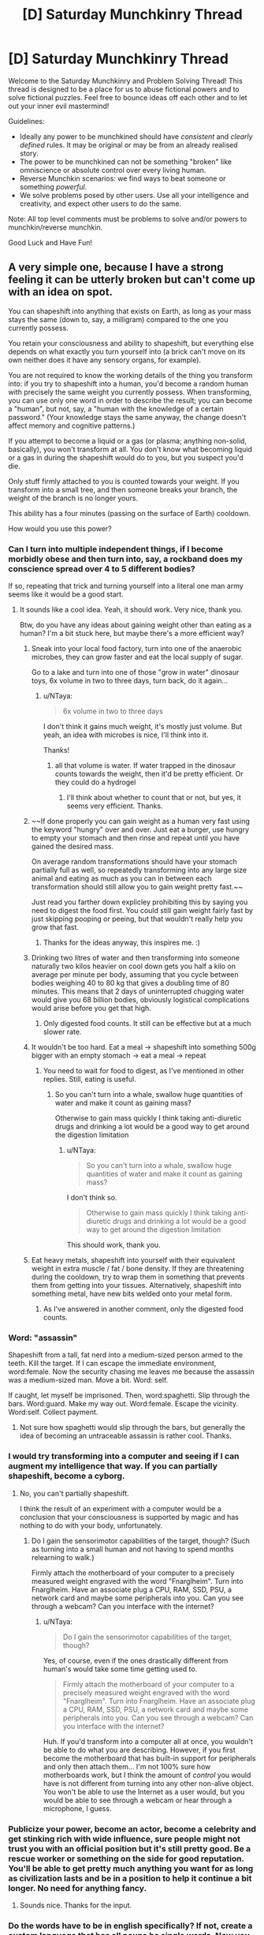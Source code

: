 #+TITLE: [D] Saturday Munchkinry Thread

* [D] Saturday Munchkinry Thread
:PROPERTIES:
:Author: AutoModerator
:Score: 16
:DateUnix: 1563030355.0
:DateShort: 2019-Jul-13
:END:
Welcome to the Saturday Munchkinry and Problem Solving Thread! This thread is designed to be a place for us to abuse fictional powers and to solve fictional puzzles. Feel free to bounce ideas off each other and to let out your inner evil mastermind!

Guidelines:

- Ideally any power to be munchkined should have /consistent/ and /clearly defined/ rules. It may be original or may be from an already realised story.
- The power to be munchkined can not be something "broken" like omniscience or absolute control over every living human.
- Reverse Munchkin scenarios: we find ways to beat someone or something /powerful/.
- We solve problems posed by other users. Use all your intelligence and creativity, and expect other users to do the same.

Note: All top level comments must be problems to solve and/or powers to munchkin/reverse munchkin.

Good Luck and Have Fun!


** A very simple one, because I have a strong feeling it can be utterly broken but can't come up with an idea on spot.

You can shapeshift into anything that exists on Earth, as long as your mass stays the same (down to, say, a milligram) compared to the one you currently possess.

You retain your consciousness and ability to shapeshift, but everything else depends on what exactly you turn yourself into (a brick can't move on its own neither does it have any sensory organs, for example).

You are not required to know the working details of the thing you transform into: if you try to shapeshift into a human, you'd become a random human with precisely the same weight you currently possess. When transforming, you can use only one word in order to describe the result; you can become a "human", but not, say, a "human with the knowledge of a certain password." (Your knowledge stays the same anyway, the change doesn't affect memory and cognitive patterns.)

If you attempt to become a liquid or a gas (or plasma; anything non-solid, basically), you won't transform at all. You don't know what becoming liquid or a gas in during the shapeshift would do to you, but you suspect you'd die.

Only stuff firmly attached to you is counted towards your weight. If you transform into a small tree, and then someone breaks your branch, the weight of the branch is no longer yours.

This ability has a four minutes (passing on the surface of Earth) cooldown.

How would you use this power?
:PROPERTIES:
:Author: NTaya
:Score: 12
:DateUnix: 1563046334.0
:DateShort: 2019-Jul-14
:END:

*** Can I turn into multiple independent things, if I become morbidly obese and then turn into, say, a rockband does my conscience spread over 4 to 5 different bodies?

If so, repeating that trick and turning yourself into a literal one man army seems like it would be a good start.
:PROPERTIES:
:Author: Silver_Swift
:Score: 11
:DateUnix: 1563054027.0
:DateShort: 2019-Jul-14
:END:

**** It sounds like a cool idea. Yeah, it should work. Very nice, thank you.

Btw, do you have any ideas about gaining weight other than eating as a human? I'm a bit stuck here, but maybe there's a more efficient way?
:PROPERTIES:
:Author: NTaya
:Score: 8
:DateUnix: 1563056221.0
:DateShort: 2019-Jul-14
:END:

***** Sneak into your local food factory, turn into one of the anaerobic microbes, they can grow faster and eat the local supply of sugar.

Go to a lake and turn into one of those "grow in water" dinosaur toys, 6x volume in two to three days, turn back, do it again...
:PROPERTIES:
:Author: kraryal
:Score: 7
:DateUnix: 1563057714.0
:DateShort: 2019-Jul-14
:END:

****** u/NTaya:
#+begin_quote
  6x volume in two to three days
#+end_quote

I don't think it gains much weight, it's mostly just volume. But yeah, an idea with microbes is nice, I'll think into it.

Thanks!
:PROPERTIES:
:Author: NTaya
:Score: 5
:DateUnix: 1563058006.0
:DateShort: 2019-Jul-14
:END:

******* all that volume is water. If water trapped in the dinosaur counts towards the weight, then it'd be pretty efficient. Or they could do a hydrogel
:PROPERTIES:
:Author: CreationBlues
:Score: 7
:DateUnix: 1563068520.0
:DateShort: 2019-Jul-14
:END:

******** I'll think about whether to count that or not, but yes, it seems very efficient. Thanks.
:PROPERTIES:
:Author: NTaya
:Score: 1
:DateUnix: 1563109309.0
:DateShort: 2019-Jul-14
:END:


***** ~~If done properly you can gain weight as a human very fast using the keyword "hungry" over and over. Just eat a burger, use hungry to empty your stomach and then rinse and repeat until you have gained the desired mass.

On average random transformations should have your stomach partially full as well, so repeatedly transforming into any large size animal and eating as much as you can in between each transformation should still allow you to gain weight pretty fast.~~

Just read you farther down explicley prohibiting this by saying you need to digest the food first. You could still gain weight fairly fast by just skipping pooping or peeing, but that wouldn't really help you grow that fast.
:PROPERTIES:
:Author: meangreenking
:Score: 4
:DateUnix: 1563061035.0
:DateShort: 2019-Jul-14
:END:

****** Thanks for the ideas anyway, this inspires me. :)
:PROPERTIES:
:Author: NTaya
:Score: 1
:DateUnix: 1563061500.0
:DateShort: 2019-Jul-14
:END:


***** Drinking two litres of water and then transforming into someone naturally two kilos heavier on cool down gets you half a kilo on average per minute per body, assuming that you cycle between bodies weighing 40 to 80 kg that gives a doubling time of 80 minutes. This means that 2 days of uninterrupted chugging water would give you 68 billion bodies, obviously logistical complications would arise before you get that high.
:PROPERTIES:
:Author: WarningInsanityBelow
:Score: 2
:DateUnix: 1563062524.0
:DateShort: 2019-Jul-14
:END:

****** Only digested food counts. It still can be effective but at a much slower rate.
:PROPERTIES:
:Author: NTaya
:Score: 1
:DateUnix: 1563063153.0
:DateShort: 2019-Jul-14
:END:


***** It wouldn't be too hard. Eat a meal -> shapeshift into something 500g bigger with an empty stomach -> eat a meal -> repeat
:PROPERTIES:
:Author: BanjoPanda
:Score: 1
:DateUnix: 1563067604.0
:DateShort: 2019-Jul-14
:END:

****** You need to wait for food to digest, as I've mentioned in other replies. Still, eating is useful.
:PROPERTIES:
:Author: NTaya
:Score: 1
:DateUnix: 1563109560.0
:DateShort: 2019-Jul-14
:END:

******* So you can't turn into a whale, swallow huge quantities of water and make it count as gaining mass?

Otherwise to gain mass quickly I think taking anti-diuretic drugs and drinking a lot would be a good way to get around the digestion limitation
:PROPERTIES:
:Author: BanjoPanda
:Score: 1
:DateUnix: 1563112752.0
:DateShort: 2019-Jul-14
:END:

******** u/NTaya:
#+begin_quote
  So you can't turn into a whale, swallow huge quantities of water and make it count as gaining mass?
#+end_quote

I don't think so.

#+begin_quote
  Otherwise to gain mass quickly I think taking anti-diuretic drugs and drinking a lot would be a good way to get around the digestion limitation
#+end_quote

This should work, thank you.
:PROPERTIES:
:Author: NTaya
:Score: 1
:DateUnix: 1563114674.0
:DateShort: 2019-Jul-14
:END:


***** Eat heavy metals, shapeshift into yourself with their equivalent weight in extra muscle / fat / bone density. If they are threatening during the cooldown, try to wrap them in something that prevents them from getting into your tissues. Alternatively, shapeshift into something metal, have new bits welded onto your metal form.
:PROPERTIES:
:Author: cae_jones
:Score: 1
:DateUnix: 1563098186.0
:DateShort: 2019-Jul-14
:END:

****** As I've answered in another comment, only the digested food counts.
:PROPERTIES:
:Author: NTaya
:Score: 1
:DateUnix: 1563106715.0
:DateShort: 2019-Jul-14
:END:


*** Word: "assassin"

Shapeshift from a tall, fat nerd into a medium-sized person armed to the teeth. Kill the target. If I can escape the immediate environment, word:female. Now the security chasing me leaves me because the assassin was a medium-sized man. Move a bit. Word: self.

If caught, let myself be imprisoned. Then, word:spaghetti. Slip through the bars. Word:guard. Make my way out. Word:female. Escape the vicinity. Word:self. Collect payment.
:PROPERTIES:
:Author: sfinebyme
:Score: 7
:DateUnix: 1563053542.0
:DateShort: 2019-Jul-14
:END:

**** Not sure how spaghetti would slip through the bars, but generally the idea of becoming an untraceable assassin is rather cool. Thanks.
:PROPERTIES:
:Author: NTaya
:Score: 3
:DateUnix: 1563056078.0
:DateShort: 2019-Jul-14
:END:


*** I would try transforming into a computer and seeing if I can augment my intelligence that way. If you can partially shapeshift, become a cyborg.
:PROPERTIES:
:Author: Lightwavers
:Score: 4
:DateUnix: 1563055436.0
:DateShort: 2019-Jul-14
:END:

**** No, you can't partially shapeshift.

I think the result of an experiment with a computer would be a conclusion that your consciousness is supported by magic and has nothing to do with your body, unfortunately.
:PROPERTIES:
:Author: NTaya
:Score: 7
:DateUnix: 1563056739.0
:DateShort: 2019-Jul-14
:END:

***** Do I gain the sensorimotor capabilities of the target, though? (Such as turning into a small human and not having to spend months relearning to walk.)

Firmly attach the motherboard of your computer to a precisely measured weight engraved with the word "Fnarglheim". Turn into Fnarglheim. Have an associate plug a CPU, RAM, SSD, PSU, a network card and maybe some peripherals into you. Can you see through a webcam? Can you interface with the internet?
:PROPERTIES:
:Author: Gurkenglas
:Score: 1
:DateUnix: 1563098735.0
:DateShort: 2019-Jul-14
:END:

****** u/NTaya:
#+begin_quote
  Do I gain the sensorimotor capabilities of the target, though?
#+end_quote

Yes, of course, even if the ones drastically different from human's would take some time getting used to.

#+begin_quote
  Firmly attach the motherboard of your computer to a precisely measured weight engraved with the word "Fnarglheim". Turn into Fnarglheim. Have an associate plug a CPU, RAM, SSD, PSU, a network card and maybe some peripherals into you. Can you see through a webcam? Can you interface with the internet?
#+end_quote

Huh. If you'd transform into a computer all at once, you wouldn't be able to do what you are describing. However, if you first become the motherboard that has built-in support for peripherals and only then attach them... I'm not 100% sure how motherboards work, but I think the amount of /control/ you would have is not different from turning into any other non-alive object. You won't be able to use the Internet as a user would, but you would be able to see through a webcam or hear through a microphone, I guess.
:PROPERTIES:
:Author: NTaya
:Score: 1
:DateUnix: 1563107391.0
:DateShort: 2019-Jul-14
:END:


*** Publicize your power, become an actor, become a celebrity and get stinking rich with wide influence, sure people might not trust you with an official position but it's still pretty good. Be a rescue worker or something on the side for good reputation. You'll be able to get pretty much anything you want for as long as civilization lasts and be in a position to help it continue a bit longer. No need for anything fancy.
:PROPERTIES:
:Author: Ev0nix
:Score: 2
:DateUnix: 1563057275.0
:DateShort: 2019-Jul-14
:END:

**** Sounds nice. Thanks for the input.
:PROPERTIES:
:Author: NTaya
:Score: 2
:DateUnix: 1563057465.0
:DateShort: 2019-Jul-14
:END:


*** Do the words have to be in english specifically? If not, create a custom language that has all nouns be single words. Now you can turn into anything.

If you wanted to kill all life on earth, say antimatter.

What happens if you lose mass while transformed? What happens if you gain mass? For example if I become a sponge. Or if I become a piece of metal that then oxidizes.
:PROPERTIES:
:Author: Iwasahipsterbefore
:Score: 2
:DateUnix: 1563132940.0
:DateShort: 2019-Jul-15
:END:


*** Does anyone know a one word version of stem cells?
:PROPERTIES:
:Score: 2
:DateUnix: 1563163985.0
:DateShort: 2019-Jul-15
:END:

**** Try a different language
:PROPERTIES:
:Author: RMcD94
:Score: 2
:DateUnix: 1563328544.0
:DateShort: 2019-Jul-17
:END:


*** If I turn into a tree and a branch is broken off, but that branch is still alive, does it become a smaller shapeshifter with my memories?
:PROPERTIES:
:Author: CCC_037
:Score: 1
:DateUnix: 1563052919.0
:DateShort: 2019-Jul-14
:END:

**** No, the branch is not considered alive.
:PROPERTIES:
:Author: NTaya
:Score: 2
:DateUnix: 1563055534.0
:DateShort: 2019-Jul-14
:END:

***** Ever heard of grafting? The branch very much stays alive, and is still genetically the same tree as before, but is now "firmly attached" to a whole other tree. That is the fastest mass-gain method I can think of.
:PROPERTIES:
:Score: 5
:DateUnix: 1563079640.0
:DateShort: 2019-Jul-14
:END:

****** I think it would work in reverse. If you are a tree, and somebody plants a branch (or something like that) to grow on your rootstock, the system may consider that branch to be a part of your weight when you become physically connected to it. It might be a relatively fast way to gain weight, thank you.
:PROPERTIES:
:Author: NTaya
:Score: 2
:DateUnix: 1563108057.0
:DateShort: 2019-Jul-14
:END:


***** What if I turn into a very large starfish? Starfish can be split apart such that each half remains individually alive (and can then regrow into two starfish).
:PROPERTIES:
:Author: CCC_037
:Score: 1
:DateUnix: 1563078080.0
:DateShort: 2019-Jul-14
:END:

****** Your consciousness would be able to control only the largest part of a starfish. The other parts are still alive but become completely usual starfish.
:PROPERTIES:
:Author: NTaya
:Score: 2
:DateUnix: 1563108353.0
:DateShort: 2019-Jul-14
:END:

******* ...okay, so no self-cloning and shrinking myself down by rapid loss of mass - with the help of an ally - is going to be tricky. Still, I can lose a lot of mass very quickly with the Starfish trick, or by turning into a tree and having some branches cut loose.

I could /gain/ mass by turning into a constrictor snake, having a good meal, and spending a day or two digesting. It's not /fast/, but the mass limits can be worked around with enough prep time.

The Square-Cube Law will be my bane, however. I could turn into a human-sized ant, I'll just promptly start suffocating.

Hmmmm. So I need to turn into something with a one-word description. Can that description involve me looking at a photograph and saying "Him"? I won't gain the target's knowledge, naturally, but gaining a specific person's appearance has plenty of uses.
:PROPERTIES:
:Author: CCC_037
:Score: 2
:DateUnix: 1563108834.0
:DateShort: 2019-Jul-14
:END:

******** u/NTaya:
#+begin_quote
  Can that description involve me looking at a photograph and saying "Him"?
#+end_quote

There's a restriction: to transform into something /exact/, that exists as a single copy, you need its /exact/ weight, down to a milligram. It's a very difficult restriction to circumpass, so I'm likely to remove it in the story (then yes, your idea would work, thanks!), but for now, I'm thinking about what could be done with such limitation in play.
:PROPERTIES:
:Author: NTaya
:Score: 2
:DateUnix: 1563109895.0
:DateShort: 2019-Jul-14
:END:

********* If I get the weight wrong, then doesn't that just scale me up or down by a few percent? If anyone even notices, I can blame it on new shoes.

Can I bypass aging by, once a year, shape-shifting into myself at age 21? (Ideally from a photo after I did a six-month stint of hard exercise and really got myself into good shape)?

I can certainly sneak into places as a seeing-eye dog (there are some very large breeds indeed) or travel through air ducts as a constrictor snake, should that prove necessary.

...talking of snakes, if I turn into something venomous, can I poison things?
:PROPERTIES:
:Author: CCC_037
:Score: 1
:DateUnix: 1563110299.0
:DateShort: 2019-Jul-14
:END:

********** u/NTaya:
#+begin_quote
  If I get the weight wrong, then doesn't that just scale me up or down by a few percent?
#+end_quote

If you are trying to transform into something exact, then no, you would simply not transform. However, if you go for a generic "ant"/"whale"/"human", you would get scaled up/down if your weight doesn't match the target's possible range of weights.

#+begin_quote
  Can I bypass aging by, once a year, shape-shifting into myself at age 21? (Ideally from a photo after I did a six-month stint of hard exercise and really got myself into good shape)?
#+end_quote

You can bypass aging by body surfing, i.e., transforming into a generic "human" until you find a suitable body. Your idea would work if you measure your weight at that point and then replicate it.

#+begin_quote
  I can certainly sneak into places as a seeing-eye dog (there are some very large breeds indeed) or travel through air ducts as a constrictor snake, should that prove necessary.
#+end_quote

True.

#+begin_quote
  ...talking of snakes, if I turn into something venomous, can I poison things?
#+end_quote

Yes, you can.
:PROPERTIES:
:Author: NTaya
:Score: 3
:DateUnix: 1563110793.0
:DateShort: 2019-Jul-14
:END:

*********** Okay, so I have functional immortality. Can I be a little more selective that just 'human' by specifying, say, 'athlete' for a reasonably fit body? Can I revert to a sort of default form by specifying my own name?

If I specify someone else's name (e.g. "James"), do I turn into a random James of the right weight? Can I turn into a specific James, at whatever age he was when he was my exact weight?

--------------

In case of financial emergency, I could always turn into something with expensive or valuable venom, milk my own venom, and then sell it. I'd probably take note of the addresses of the sort of people interested in buying rare venoms, perhaps for medical research.
:PROPERTIES:
:Author: CCC_037
:Score: 2
:DateUnix: 1563350830.0
:DateShort: 2019-Jul-17
:END:


*** Become ageless and able to heal by transforming until you are a young and healthy human is the first thing that comes to mind.
:PROPERTIES:
:Author: Palmolive3x90g
:Score: 1
:DateUnix: 1563053532.0
:DateShort: 2019-Jul-14
:END:

**** Thanks. Body surf kinda obvious, I was thinking something more obscure.
:PROPERTIES:
:Author: NTaya
:Score: 1
:DateUnix: 1563056023.0
:DateShort: 2019-Jul-14
:END:


*** Can you shapeshift parts of yourself?

Can you shapeshift them when they are no longer attached to you?

If not, there's always the antimatter suicide threat.

Partial attached shapeshifting or surviving some tiny pieces being chipped off lets you get wealthy on producing materials that are extremely valuable even if you only have a few grams of it.
:PROPERTIES:
:Author: Hust91
:Score: 1
:DateUnix: 1563053731.0
:DateShort: 2019-Jul-14
:END:

**** No and no. You still can chop off valuable materials with a help of a friend, it's just that you would shapeshift into progressively lighter bodies after that.
:PROPERTIES:
:Author: NTaya
:Score: 1
:DateUnix: 1563056146.0
:DateShort: 2019-Jul-14
:END:

***** Though presumably you could regain the weight simply by eating, no?
:PROPERTIES:
:Author: Hust91
:Score: 1
:DateUnix: 1563083707.0
:DateShort: 2019-Jul-14
:END:

****** Yes, but you need to wait for food to digest.

Gaining a lot of valuable metals was honestly my first idea, it seems like a good application of this power.
:PROPERTIES:
:Author: NTaya
:Score: 2
:DateUnix: 1563107600.0
:DateShort: 2019-Jul-14
:END:

******* Doesn't even have to be metals, could be downright exotic particles that are almost impossible to get by normal means, but are generally stable.

Turning into a crab and giving a blue crab-blood donation might also work, apparently the liter-price on that is absurd.
:PROPERTIES:
:Author: Hust91
:Score: 1
:DateUnix: 1563110760.0
:DateShort: 2019-Jul-14
:END:

******** The idea about blue crab-blood is good, but I think you might accidentally crash the market if you donate a bit too much.

Thank you for your input!
:PROPERTIES:
:Author: NTaya
:Score: 1
:DateUnix: 1563112237.0
:DateShort: 2019-Jul-14
:END:

********* Definitely, but you could be a one-person monopoly on it. It's certainly enough for you specifically to become fabulously wealthy.

And hey, if you manage to generate some negative matter (matter with reverse gravity, basically) because it exists in some atomic amount on earth, you can hold a monopoly on FTL travel for the foreseeable future.
:PROPERTIES:
:Author: Hust91
:Score: 1
:DateUnix: 1563114310.0
:DateShort: 2019-Jul-14
:END:

********** Sounds fun, thanks!
:PROPERTIES:
:Author: NTaya
:Score: 1
:DateUnix: 1563114652.0
:DateShort: 2019-Jul-14
:END:


*** Famous people names would still allow you to transform into specific persons, wouldn't it? If I say Obama, then wouldn't I be able to shapeshift into Barack or Michelle Obama?

Also one word is fairly limiting if intent can't specify the result. Blue whale vs Sperm whale, water tank vs military tank, american tank vs french tank. Speaking of whales, that might be one of the ways to increase mass fast, by eating krill.

Alternatively colonial organisms like the Pando forest, which is an interconnected colony of like one clonal tree. Trees take in co2, roots take in nutrients, gain mass that way.

I'm assuming size isn't limited, you just have extremely low mass while being something large.
:PROPERTIES:
:Author: WilyCoyotee
:Score: 1
:DateUnix: 1563054526.0
:DateShort: 2019-Jul-14
:END:

**** u/NTaya:
#+begin_quote
  If I say Obama, then wouldn't I be able to shapeshift into Barack or Michelle Obama?
#+end_quote

If your weight is precisely as the weight of one of them, down to the milligram.

Otherwise, thank a lot for the idea how to gain weight quickly. That helps!
:PROPERTIES:
:Author: NTaya
:Score: 1
:DateUnix: 1563056289.0
:DateShort: 2019-Jul-14
:END:

***** Is it that you can't shapeshift into them if the weight isn't the same, or that you'll not match weights, but still look like them otherwise? (meaning that you'll have lighter or heavier limbs, etc, which might be noticable if in contact but visually indistinguishable?)
:PROPERTIES:
:Author: WilyCoyotee
:Score: 2
:DateUnix: 1563056859.0
:DateShort: 2019-Jul-14
:END:

****** u/NTaya:
#+begin_quote
  Is it that you can't shapeshift into them if the weight isn't the same, or that you'll not match weights, but still look like them otherwise?
#+end_quote

As I've answered in another comment, right now I'm actually unsure about this. I suppose that if you choose an exact person as a target, you would need their exact weight. But a generic "human" would just make you a generic random body even if this exact weight is not currently present on Earth. If this is too inconsistent or just seems like a cop-out, I'd think up something else.
:PROPERTIES:
:Author: NTaya
:Score: 1
:DateUnix: 1563057896.0
:DateShort: 2019-Jul-14
:END:


*** Instant weight loss method. Just get a friend with a hacksaw.

Instant x, y, z, privilege, where the variables are any of the options that you prefer at the time.

Since it's always tied to the relative "speed" of time at a particular location, there's probably a way to exploit the power for ftl communication and perpetual motion machine based power generation.

Does ingested food count as firmly attached? What if I eat a pound of lead, transform myself into a gold statue, have a friend cut off about a pound of material, and turn myself back to the state I was in without the lead.

Actually hold on, if I transform at all I can't transform back, since another copy of me doesn't exist anymore. Maybe it's better not to use it at all.

Then again, if I transform into Hugh Heffner (before his death) I'll have copied his memories and thus experienced his life up to that point, which is pretty sweet.

You could combine all human knowledge in this way, and come out with some incredible technology. Or just confused about all of life depending on how other peoples' memories affect your perception of the world.
:PROPERTIES:
:Author: MilesSand
:Score: 1
:DateUnix: 1563054780.0
:DateShort: 2019-Jul-14
:END:

**** u/NTaya:
#+begin_quote
  Does ingested food count as firmly attached?
#+end_quote

I was thinking about it and would go with no, only the digested parts of food count towards your weight.

#+begin_quote
  You could combine all human knowledge in this way
#+end_quote

I specifically stated that you can't gain memories (and thus knowledge) of others this way. It would be way too OP otherwise, IMO.
:PROPERTIES:
:Author: NTaya
:Score: 1
:DateUnix: 1563056419.0
:DateShort: 2019-Jul-14
:END:


*** Balance yourself over a cutting machine, turn yourself into a precious metals, fall into the cutting machine. On the other side turn back into a (smaller human). Go to a buffet and enjoy yourself, transform into: "me". Infinite money or resources.

Assign someone a unique name. Eg, call Emeril Lagasse "Liremelagassy" in your head and then transform into Liremelagassy. Bam, now you can do nefarious things (as a presumably less overweight Lagasse). Turn yourself into a porn star and have some fun? How about George Washington and see what kind of teeth he had?
:PROPERTIES:
:Author: iftttAcct2
:Score: 1
:DateUnix: 1563055394.0
:DateShort: 2019-Jul-14
:END:

**** u/NTaya:
#+begin_quote
  Infinite money or resources.
#+end_quote

Yeah, precious metals are the first thing I thought about.

#+begin_quote
  How about George Washington and see what kind of teeth he had?
#+end_quote

Let's say you are limited to living humans (to avoid confusion whether you'd transform into a corpse/skeleton or a person's original body). But anyway, this requires knowing the precise weight, the same goes you pornstars. I don't think it would be easy to transform into a certain person rather than a generic human/male/female/adult/child.
:PROPERTIES:
:Author: NTaya
:Score: 1
:DateUnix: 1563056646.0
:DateShort: 2019-Jul-14
:END:

***** Oh, I figured you'd turn into a smaller (or larger) version of them. Like, what happens if you're the largest human alive, can you not transform into another person? If you say, "whale" and there are no baby whale fetuses exactly your size, would it just not happen?
:PROPERTIES:
:Author: iftttAcct2
:Score: 1
:DateUnix: 1563057075.0
:DateShort: 2019-Jul-14
:END:

****** I'm actually unsure about this. I was thinking that you need exact weight for everything, and yeah, whale fetuses wouldn't work because of that, but in the end, this is too strong of a limitation.

I'd say that the new rule is that if you choose an exact person/whale/etc as a target, you would need their exact weight. But a generic "human"/"whale" would just make you a generic random body even if this exact weight is not currently present on Earth. If this is too inconsistent or just seems like a cop-out, I'd think up something else.
:PROPERTIES:
:Author: NTaya
:Score: 1
:DateUnix: 1563057834.0
:DateShort: 2019-Jul-14
:END:

******* If the weight limit is merely supposed to pace your story, why not say that your new form must have at most your current mass? (If you're nice, keep track of the extra mass and count it towards the cap rather than deleting it.)
:PROPERTIES:
:Author: Gurkenglas
:Score: 1
:DateUnix: 1563099221.0
:DateShort: 2019-Jul-14
:END:

******** I like heavy restrictions, they make actually doing something under them more interesting. If this particular one would make the story significantly more difficult to write, I would go with your idea, capping the highest mass (and probably the lowest, just in case).
:PROPERTIES:
:Author: NTaya
:Score: 1
:DateUnix: 1563107511.0
:DateShort: 2019-Jul-14
:END:


**** Or just be a music artist with one name like Beyonce or Rihanna.
:PROPERTIES:
:Score: 1
:DateUnix: 1563073448.0
:DateShort: 2019-Jul-14
:END:


*** Does transforming into small solid particules like dust works? Or is it banned same as liquid/gas? That would make you pretty much invulnerable

Also, you basically have unlimited ressources. The moment you gain mass you can transform into something valuable and dividable and take some scraps. Like if you transform into a stack of gold and an accomplice take away one gold bar before you become human again, what happens?
:PROPERTIES:
:Author: BanjoPanda
:Score: 1
:DateUnix: 1563067704.0
:DateShort: 2019-Jul-14
:END:

**** u/NTaya:
#+begin_quote
  Does transforming into small solid particules like dust works?
#+end_quote

I think it either wouldn't work, or you would become one giant particle.

#+begin_quote
  Like if you transform into a stack of gold and an accomplice take away one gold bar before you become human again, what happens?
#+end_quote

You would become a random human that is 31 grams (a standard weight for a small bar) or 12.4 kilograms (for supersized ones) lighter.
:PROPERTIES:
:Author: NTaya
:Score: 1
:DateUnix: 1563109518.0
:DateShort: 2019-Jul-14
:END:


*** u/somerando11:
#+begin_quote
  You become utterly, Siberian-level invincible for one second a day, exactly at noon of whatever time zone you're currently in.You have one full day of invincibility to use whenever you like. Using it permanently depletes your store. (This is 236 years of using one second a day as above.)You may become invincible whenever you want, but you must spend an equal amount of time feeling like you have a bad flu (weak, shivery, headache/stomachache, vomiting, etc.) Payment begins as soon as you stop your invincibility, and it automatically ends after 24 hours of use. You can't go invincible while paying it back.

  Your goal is to amass as much wealth as possible while avoiding capture.
#+end_quote

Can you transform into things that don't exist? If not, then could you use it as a way to find out information? Could you say turn into the murderer of an unsolved crime?
:PROPERTIES:
:Author: somerando11
:Score: 1
:DateUnix: 1563070210.0
:DateShort: 2019-Jul-14
:END:

**** You replied to the wrong top level comment, my dude
:PROPERTIES:
:Author: 09eragera09
:Score: 2
:DateUnix: 1563077068.0
:DateShort: 2019-Jul-14
:END:


**** u/NTaya:
#+begin_quote
  Can you transform into things that don't exist?
#+end_quote

No.

#+begin_quote
  If not, then could you use it as a way to find out information? Could you say turn into the murderer of an unsolved crime?
#+end_quote

You need to describe the end result in one word. You can try to use "murderer" to cycle through /all/ the murderers in the world, but with the four minute cooldown this would take quite some time.
:PROPERTIES:
:Author: NTaya
:Score: 1
:DateUnix: 1563109270.0
:DateShort: 2019-Jul-14
:END:


*** u/lillarty:
#+begin_quote
  You can shapeshift into anything that exists on Earth

  You are not required to know the working details of the thing you transform into
#+end_quote

You'd be able to determine the existence of top-secret technologies, and if you had someone else you trusted nearby you could have them analyze the technology before you turn back. The biggest problem with this would be finding a way to refer to potentially nonexistent technologies/objects with a single word. Does the military have a gun that shoots tornadoes? No way to find out, unless there's a word for that which I don't know of.

Does the one word need to be in English? I assume you wouldn't be able to easily break your own power by just inventing your own "language," but there's likely many languages which have single words which would require many more words to convey in English. If you can mix and match which human languages you use, it makes your transformation abilities much more flexible.
:PROPERTIES:
:Author: lillarty
:Score: 1
:DateUnix: 1563074954.0
:DateShort: 2019-Jul-14
:END:

**** u/NTaya:
#+begin_quote
  Does the one word need to be in English?
#+end_quote

Any language that you speak, where "speak" is an arbitrary but fairly low bound, something close to CEFR's A2. If you learn a lot of languages on a basic level, you would be able to do what you want.

#+begin_quote
  The biggest problem with this would be finding a way to refer to potentially nonexistent technologies/objects with a single word.
#+end_quote

Yeah, it's not a good way to find out anything beyond stuff from popular culture, such as teleporters (even though you might become a device with which quantum teleportation is performed, I guess?).
:PROPERTIES:
:Author: NTaya
:Score: 1
:DateUnix: 1563109181.0
:DateShort: 2019-Jul-14
:END:


*** If you shapeshifted into, say, a solid cube of gold, and then were cut precisely in the middle, which piece would be 'you'?
:PROPERTIES:
:Author: 09eragera09
:Score: 1
:DateUnix: 1563077194.0
:DateShort: 2019-Jul-14
:END:

**** If you manage to somehow have the parts weigh the same down to a milligram, then you become one of them seemingly at random.
:PROPERTIES:
:Author: NTaya
:Score: 1
:DateUnix: 1563108422.0
:DateShort: 2019-Jul-14
:END:


** You're part of the Resistance against an evil(well, greyish really) world-spanning organization in a world in which ideas have an effect on the world reality. Ideas affect reality in a way that is defined by the idea itself and it gathers power when people think of it. The evil organization already have a lot of content out there for people to think about and controls the media in a semi-autonomous way. Your ultimate goal is to topple the evil organization.

You want to create an idea that becomes a huge topic(such that people talk/think about it) and that is designed such that you can use it to fight the organization. The evil organization controls the biggest media but isn't monitoring actively, so if you want to use the news etc. to spread the idea it needs to be innocent on the surface, else you need to think of another way of spreading it.

Idea descriptions should include how it helps you fight the evil organization, why people are thinking a lot about it, and why/how it spread.
:PROPERTIES:
:Author: Sonderjye
:Score: 4
:DateUnix: 1563044422.0
:DateShort: 2019-Jul-13
:END:

*** Make a meme about storming Area 51?
:PROPERTIES:
:Author: IICVX
:Score: 10
:DateUnix: 1563046444.0
:DateShort: 2019-Jul-14
:END:

**** Would you be willing to provide a little more details?
:PROPERTIES:
:Author: Sonderjye
:Score: 2
:DateUnix: 1563060779.0
:DateShort: 2019-Jul-14
:END:

***** This is obviously a "ripped from the headlines" suggestion, but there's currently a meme popping up in a few subreddits about "raiding" Area 51 - you can see it occasionally on [[/r/all]] right now.

Most of the memes are about the loot people expect to gain, or nonsensical videogame-based advice about what to do during the raid. The success of the raid is treated as a foregone conclusion.

The thing is, most people don't really /know/ where Area 51 is. Because of that, the idea really boils down to "on <the date specified in the meme>, a successful assault on a government property will happen and the attackers will get away with high-tech government loot (and/or alien babes because this is the internet)"

So yeah. Spread a meme like that - vague location, concrete date, concrete action - and make sure it catches in the public conscience. Then on the day of, execute your plot with the assurance that this idea has your back.

Heck, it might even work in reality - security forces might be so tied up with the nonsense about raiding Area 51, that another attack somewhere else slips through.
:PROPERTIES:
:Author: IICVX
:Score: 9
:DateUnix: 1563077305.0
:DateShort: 2019-Jul-14
:END:

****** I like this. It's silly and complex and would have an actual chance of working.
:PROPERTIES:
:Author: Sonderjye
:Score: 3
:DateUnix: 1563093928.0
:DateShort: 2019-Jul-14
:END:


*** Start spreading a meme about bureaucracy; spreading the idea that the bigger an organisation, the more inefficient it inevitably becomes, until it finally collapses under the weight of its own red tape.

Merely discussing this Idea will eventually topple the evil organisation, or force it to split into smaller pieces (so, victory or partial victory)
:PROPERTIES:
:Author: CCC_037
:Score: 7
:DateUnix: 1563053107.0
:DateShort: 2019-Jul-14
:END:

**** I like this one a lot! It's subtle and probably would slip by screening.
:PROPERTIES:
:Author: Sonderjye
:Score: 2
:DateUnix: 1563058445.0
:DateShort: 2019-Jul-14
:END:


*** I mean just host a seance and ask the ghost to curse the organization's leadership into incompetence.

Enough people believe in witchcraft that it should be pretty doable as long as you use the stupidest method you can think of.

Edit: or pray the gray away.

Anyway your big obstacle are probably the underground complexes this company has, full of people who are kept contained in an information-isolated environment to make them believe whatever it is the company's leaders think is most beneficial to themselves personally but also helps the company somewhat.
:PROPERTIES:
:Author: MilesSand
:Score: 3
:DateUnix: 1563055143.0
:DateShort: 2019-Jul-14
:END:


*** How do you know the resistance that you're part of isn't evil too? Seems like there's a lot of rationalization for unethical tactics.

To answer your question, the way you fight this evil is by holding true to your values. No ‘ends justifying the means'.
:PROPERTIES:
:Author: Petrarch1603
:Score: 0
:DateUnix: 1563070566.0
:DateShort: 2019-Jul-14
:END:

**** Who said that the resistance isn't also evil? I'm just saying the world spanning organization have to go down.

How would you go about constructing ideas to support your cause while staying true to your values?
:PROPERTIES:
:Author: Sonderjye
:Score: 1
:DateUnix: 1563093694.0
:DateShort: 2019-Jul-14
:END:


** You are the monarch of a feudal kingdom. You have the chance to forge an unbreakable alliance between your dynasty, and one species of animal. Within the bounds of your kingdom, this species will live alongside your people peacefully, and attempt to assist your people in their labours in any way they can. Your allied species will respect your authority in all matters.

What is the best species to ally with?
:PROPERTIES:
:Author: Boron_the_Moron
:Score: 5
:DateUnix: 1563180244.0
:DateShort: 2019-Jul-15
:END:

*** Well the cheat answer here would be human since you kingdom would become immune to rebellion.

Do the animals get any boost to their ability to think or communicate? I think some sort of pess animal like rats or bugs might be a good one since they would be hard to deal with back then.
:PROPERTIES:
:Author: Palmolive3x90g
:Score: 2
:DateUnix: 1563186520.0
:DateShort: 2019-Jul-15
:END:

**** The animals become smart enough to understand human language, and communicate with your people, though they cannot physically speak human language. This intelligence is only granted to members of the species born within the bounds of your kingdom, and is not inherited by animals born outside of it.
:PROPERTIES:
:Author: Boron_the_Moron
:Score: 2
:DateUnix: 1563187282.0
:DateShort: 2019-Jul-15
:END:


*** Wolves.

Note: I am assuming a feudal kingdom in medieval Europe or the sort of place commonly seen in western fantasy fiction which is often based on Europe.

Wolves are common enough that I would expect them to be available in my kingdom, unlike, say, chimpanzees or elephants, and can be used for military/police purposes or for the sort of things we use dogs for generally, and making them my devout allies allows me to remove all the scary stuff that peasants hate about wolves.

Eagles or hawks might also be good for spying because they can fly and see really well, but I consider wolves' sense of smell to be good enough for spying, and wolves probably are, on net, better for attack purposes.
:PROPERTIES:
:Author: ErekKing
:Score: 2
:DateUnix: 1563314547.0
:DateShort: 2019-Jul-17
:END:


** Three scenarios:

1. You become utterly, Siberian-level invincible for one second a day, exactly at noon of whatever time zone you're currently in.

2. You have one full day of invincibility to use whenever you like. Using it permanently depletes your store. (This is 236 years of using one second a day as above.)

3. You may become invincible whenever you want, but you must spend an equal amount of time feeling like you have a bad flu (weak, shivery, headache/stomachache, vomiting, etc.) Payment begins as soon as you stop your invincibility, and it automatically ends after 24 hours of use. You can't go invincible while paying it back.

Your goal is to amass as much wealth as possible while avoiding capture.
:PROPERTIES:
:Author: LazarusRises
:Score: 6
:DateUnix: 1563031216.0
:DateShort: 2019-Jul-13
:END:

*** u/ShiranaiWakaranai:
#+begin_quote
  exactly at noon of whatever time zone you're currently in.
#+end_quote

It saddens me that this is time zone-based rather than sun location-based. I wanted to go to space and orbit around the Earth such that the sun is always exactly in the middle of the sky all the time, and thus have permanent invincibility.

Then again, since this power is strangely reliant on time zones, can you take over a country and take the concept of daylight savings up to 11 by setting the time to always be 12 noon? Would that make you permanently invincible within the borders of your country?

What happens if you are physically on the boundary between two time zones? Would only the half of you in the timezone currently at 12 noon be invincible? (What happens if there's a border dispute so the borders of a country aren't well-defined?)

#+begin_quote
  You may become invincible whenever you want, but you must spend an equal amount of time feeling like you have a bad flu
#+end_quote

Is there a minimum interval of time between invincibility uses?

If not, toggling your invincibility on for 1 nanosecond every 100 nanoseconds should be pretty much indistinguishable from being permanently invincible, since 99 nanoseconds isn't enough time for most attacks to penetrate your skin before your invincibility toggles on and negates the force of the attack. And 1 nanosecond of a bad flu every 100 nanoseconds shouldn't really affect how you feel significantly, so the side effect is manageable.

You just need to watch out for attacks that can hurt you in those 99 nanoseconds. Which attacks can do so depands on how your invincibility actually works. If you're being burned alive, do your cells just not absorb any heat from the flames? Does the invincibility rapidly disperse or delete any amount of heat above the harmful threshold? Do your cells that die just magically respawn in the same location in perfect health?
:PROPERTIES:
:Author: ShiranaiWakaranai
:Score: 15
:DateUnix: 1563033888.0
:DateShort: 2019-Jul-13
:END:

**** Now let's think about how to actually exploit invincibility.

I'm thinking of hair. Grow your hair to extreme lengths and when you go invincible, you have an invincible mass of hair that you can use to cover arbitrary objects to make them invincible too.

If hair doesn't count for invincibility (or falls off too easily), what about skin grafts? I think you could mass clone your skin cells fairly easily then graft them back onto yourself, such that you have as much loose skin flopping around as you want.

Now you can make money legally by offering to be the heat shield for spacecraft. No more need for big and heavy heat shields that increase the fuel costs exponentially. Simply bring you on board as an astronaut, and whenever the spacecraft needs to re-enter the atmosphere you cover the front of the spacecraft with your body/hair/skin and turn on your invincibility. Depending on the mechanism behind your invincibility, you could re-enter the atmosphere without heating up at all, and also ensure the rocket behind you doesn't heat up either, yet still slow down to a safe velocity for landing.
:PROPERTIES:
:Author: ShiranaiWakaranai
:Score: 4
:DateUnix: 1563035293.0
:DateShort: 2019-Jul-13
:END:

***** u/dinoseen:
#+begin_quote
  I think you could mass clone your skin cells fairly easily then graft them back onto yourself, such that you have as much loose skin flopping around as you want.
#+end_quote

Truly, this is what I've always wanted.
:PROPERTIES:
:Author: dinoseen
:Score: 7
:DateUnix: 1563071606.0
:DateShort: 2019-Jul-14
:END:


*** 3: Stuntman. I mean, screw lawbreaking, skeptics prices and the rest. Absolute no-sell will save action movies /so/ much money on sfx. Just gotta find an actor who matches my build.
:PROPERTIES:
:Author: Izeinwinter
:Score: 6
:DateUnix: 1563036239.0
:DateShort: 2019-Jul-13
:END:


*** The third way is vastly superior compared to the two others, just have something that can knock you out when you feel bad. I don't think you have to worry so much about capturing, you can always just break out.

Let researchers study your body when you go invincible.

Drive a big turbine to produce enough electricity for the entire world.

Safe NASA fuel power by throwing rockets into space.
:PROPERTIES:
:Author: Sonderjye
:Score: 3
:DateUnix: 1563043406.0
:DateShort: 2019-Jul-13
:END:

**** Or never release invincibility
:PROPERTIES:
:Author: RMcD94
:Score: 1
:DateUnix: 1563328719.0
:DateShort: 2019-Jul-17
:END:

***** There's a 24 hour cap, remember?
:PROPERTIES:
:Author: Obvious_Pseudonym_
:Score: 1
:DateUnix: 1563492297.0
:DateShort: 2019-Jul-19
:END:

****** Oh I can't read
:PROPERTIES:
:Author: RMcD94
:Score: 1
:DateUnix: 1563500606.0
:DateShort: 2019-Jul-19
:END:


** This is part 3 of the mini battle royale quest I've been running. It's very low effort, there's no voting, and it's intended to be simple fun.

Part 1: [[https://www.reddit.com/r/rational/comments/c7002f/d_saturday_munchkinry_thread/esgpnm7/]]\\
Part 2: [[https://www.reddit.com/r/rational/comments/c9uk9q/d_saturday_munchkinry_thread/etb29mc/]]

--------------

Felicity caught the paper plane before it hit her this time. Aside from a few oddly blacked out suggestions, it was much the same as the last time.

She had four options. Speed and reflexes, useful long-term and well-rounded. Mind control projectiles, hopefully capable of bypassing defenses that would survive the falling rocks---assuming they fell again. Retrying the last wish at a larger scale, with gas-filled boxes around the opponent and a trap-laden fortress to protect herself, doubling down on an idea that so far had worked. A magical decoy, to engage in combat on her behalf, with physical skills in excess of her own, and absorbs targeted wishes.

Mind control had, fairly evidently, the highest potential by some measures, but it seemed the most risky, and if it was even partially ineffective it would leave her undefended, a gamble she didn't want to take. A decoy would also nullify some set of attacks, but if the power of a wish is limited, its complexity would mean she would lose most head-to-head battles, since after the decoy falls she would have no follow-up. The final choice was between landing the kill herself with enhanced speed, exposing herself to danger but allowing her flexibility, and an optimized static arrangement of traps and poisons to take out the target without her direct involvement.

--------------

The moment Arlene teleported into the arena, her heroic golden armour shining in the sunlight, her mythic warrior reflexes had her running for the gap between the slanted steel walls rising from the ground to entrap her. The moment she knew she was too late she changed course, charging at the centre of the wall, to climb her way up to the hole in the roof.

She reached the wall in a leap just as it ceased movement, and her hand, infused with unphysical strength, stabbed a grip into the smooth steel. Barely had she grasped its surface when a hundred rocks plummeted through the opening, cratering the unshadowed square in the middle of the room, other rocks pummelling against the sloped walls and wrenching her grip free.

The moment the rocks stopped, the square, steel roof fell into place, plunging Arlene into darkness. She heard canisters exploding, hearing and feeling a strange gas take hold over the room. Arlene screwed shut her eyes and refused to breathe. If she were in any other body, she would have lost all hope, but she was sure her strength was purely magical in nature, and it took no special effort to engage. However many seconds she had, it would be enough.

Tentatively opening her eyes, and relieved to find them unaffected, she regrabbed her handhold, and like an elite climber launched herself in one motion to the top, stabbing her fingers into the small gap between the walls and the roof. She made a handhold in the motion, but the force threw her free, and she had to leap back to and up the wall to secure herself again. Her chest was pounding for oxygen, but her body showed no trace as she pushed with all her force for the wall and roof to part. Neither gave enough---the walls were thick, and the roof heavy and littered from above with rocks.

The warrior spirit is indomitable, but Arlene's was not. She gasped for breath, and the hallucinogens took her.

--------------

Sorry for people expecting this earlier; most of the weekend wasn't a good time to write it and, to give some more out-of-character information, the other legal wishes would probably have left you dead, so I wanted to make sure the choice was what Felicity would really have gone with.

Felicity has been observing the outside of the room that formed around her opponent from within her trapped fortress. She's noticed loud sounds from within the room, which have died down but not fallen silent, and she's starting to regret wishing for the room to be filled with hallucinogens instead of general anesthesia. She thinks she sees an entrance, but doesn't want to fight barehanded. What does she do?

I'll give fairly free reign for what is in the trapped fortress that she can use, as long as people don't try to push too far. She knows the layout in it and can move around safely. The room filled with hallucinogens is a separate thing, and the rocks that fell with the roof were in addition to the previously fallen rocks, which are to one side.

Note that only time travel that makes my job much harder is banned out-of-character; time travel that's less difficult to write may still be considered. Same for the library wish that got squashed.
:PROPERTIES:
:Author: Veedrac
:Score: 3
:DateUnix: 1563271698.0
:DateShort: 2019-Jul-16
:END:

*** Alright, so we went with this one:

#+begin_quote
  another is a fortress full of traps that can kill or disable the opponent and either poisonous gas or something that can disable the opponent, with herself and the cover at the center.
#+end_quote

I can't formulate a well-supported argument on why we should be winning without knowing what exact powers they have, but I suspect we could be winning with most other options.

I suggest we wait outside the room and let the oxygen in the room out. If that's implausible then at least she would be wasting stamina doing whatever. Then we stab her with a spear when she breaks out.

Edit: Also, may I borrow this idea and run a similar quest in SV?
:PROPERTIES:
:Author: siuwa
:Score: 2
:DateUnix: 1563276012.0
:DateShort: 2019-Jul-16
:END:

**** u/Veedrac:
#+begin_quote
  Edit: Also, may I borrow this idea and run a similar quest in SV?
#+end_quote

Absolutely.
:PROPERTIES:
:Author: Veedrac
:Score: 1
:DateUnix: 1563276783.0
:DateShort: 2019-Jul-16
:END:

***** Yay. Now I just need to actually write the thing!
:PROPERTIES:
:Author: siuwa
:Score: 2
:DateUnix: 1563276860.0
:DateShort: 2019-Jul-16
:END:


*** As before I'm going to cc anyone who replied to the directly prior chapter, and if you don't want me to ping you any more, just tell me or don't reply to this thread.

[[/u/CCC_037]] [[/u/causalchain]] [[/u/Palmolive3x90g]]
:PROPERTIES:
:Author: Veedrac
:Score: 1
:DateUnix: 1563272218.0
:DateShort: 2019-Jul-16
:END:

**** [[/u/siuwa]] [[/u/crivtox]]
:PROPERTIES:
:Author: Veedrac
:Score: 1
:DateUnix: 1563272248.0
:DateShort: 2019-Jul-16
:END:


*** Is there some sort of sound system inside the trapped fortress, so Felicity can speak into a microphone and have her voice appear to come from elsewhere?
:PROPERTIES:
:Author: CCC_037
:Score: 1
:DateUnix: 1563350342.0
:DateShort: 2019-Jul-17
:END:

**** The original proposal was

#+begin_quote
  a fortress full of traps that can kill or disable the opponent and either poisonous gas or something that can disable the opponent, with herself and the cover at the center
#+end_quote

so speakers seems like a bit of a stretch.
:PROPERTIES:
:Author: Veedrac
:Score: 2
:DateUnix: 1563357189.0
:DateShort: 2019-Jul-17
:END:

***** That's fair.

...some sort of weapon should be possible, though. Pulling a spear out of a spear trap of similar.

Wait... is the hallucinogenic gas /flammable/ by any chance? There should be a fire trap in here somewhere...
:PROPERTIES:
:Author: CCC_037
:Score: 2
:DateUnix: 1563362580.0
:DateShort: 2019-Jul-17
:END:

****** Those are fine.
:PROPERTIES:
:Author: Veedrac
:Score: 1
:DateUnix: 1563364092.0
:DateShort: 2019-Jul-17
:END:


****** u/Veedrac:
#+begin_quote
  is the hallucinogenic gas /flammable/ by any chance
#+end_quote

Actually, this point needs clarification. I'll let the gas be flammable, but since it's not designed to be an explosive, this will be in a similar sense to deodorant being flammable. A can of the stuff, yes. The diffuse particulates in the air? Probably not.

Note that the hallucinogenic gas in the room around Arlene is a different thing to the poisonous gas in the traps in Felicity's fortress.
:PROPERTIES:
:Author: Veedrac
:Score: 1
:DateUnix: 1563460670.0
:DateShort: 2019-Jul-18
:END:

******* If it's flammable, then those diffuse particulates in the air are very likely forming a fuel-air explosive; considering that the gas is pretty much saturating the room.

Drop a lit match in there, and the entire /room/ will go BOOM. The only downside of this is, it will likely flatten the entire fortress and kill the match-tosser into the bargain...

(This is why open flames are not permitted in grain silos).
:PROPERTIES:
:Author: CCC_037
:Score: 1
:DateUnix: 1563460961.0
:DateShort: 2019-Jul-18
:END:

******** If we look at the [[https://en.wikipedia.org/wiki/Flammability_limit][lower and upper flammability limits]] for different substances, we see methane is flammable at 5-15% concentrations and ammonia is flammable at 15-28% concentrations. Ammonia is difficult to burn, and methane is easily flammable but far from exceptionally so, but conservative numbers sound more reasonable for a substance not designed to be an explosive.

Since the presumed intended effect of the hallucinogen trap is to cause hallucinogenic effects, the wish would have used a concentration that is not toxic in the short term. Speaking as a total layman, 5% sounds excessive for potent hallucinogens, so I would expect the concentration to be under the lower flammability limit.
:PROPERTIES:
:Author: Veedrac
:Score: 2
:DateUnix: 1563461723.0
:DateShort: 2019-Jul-18
:END:

********* ...okay, good, then going in there with a flamethrower (or, failing that, a spear which might throw sparks) isn't an immediate death sentence.

...well, not unless the person inside there is really a lot more on-the-ball than I expect.

Alternatively - and this might be the better idea - first get a weapon (just in case), then open the door and yell until I have her attention, then lead her into one of a variety of traps.
:PROPERTIES:
:Author: CCC_037
:Score: 1
:DateUnix: 1563463355.0
:DateShort: 2019-Jul-18
:END:


** I wonder what kind of crazy stuff could happen if BoTW's Stasis power was Muchkined(is that a word?). I'll say you have to touch a thing to stop time from passing for it(because just seeing something seems a bit too overpowered), but anything done to the object will immediately take effect as soon as the effect wears off in 10 seconds. Also, to prevent weird stuff in space, let's say that it is frozen relative to whatever object has the highest gravitational pull, and all force done to it is relative to the gravitational pull of that object(so it wouldn't just destroy whatever it was on due to gravity).
:PROPERTIES:
:Author: litten8
:Score: 1
:DateUnix: 1563082041.0
:DateShort: 2019-Jul-14
:END:

*** You can essentially focus 10 seconds of work into an instant. If you use a machine to put a lot of energy into it, the acceleration will probably result in something like [[https://whatif.xkcd.com/1/][relativistic baseball]]. Even without a machine to generate force, the effect of everything you can do to it over 10 seconds happening instantly is going to be insane.
:PROPERTIES:
:Author: dinoseen
:Score: 2
:DateUnix: 1563150711.0
:DateShort: 2019-Jul-15
:END:

